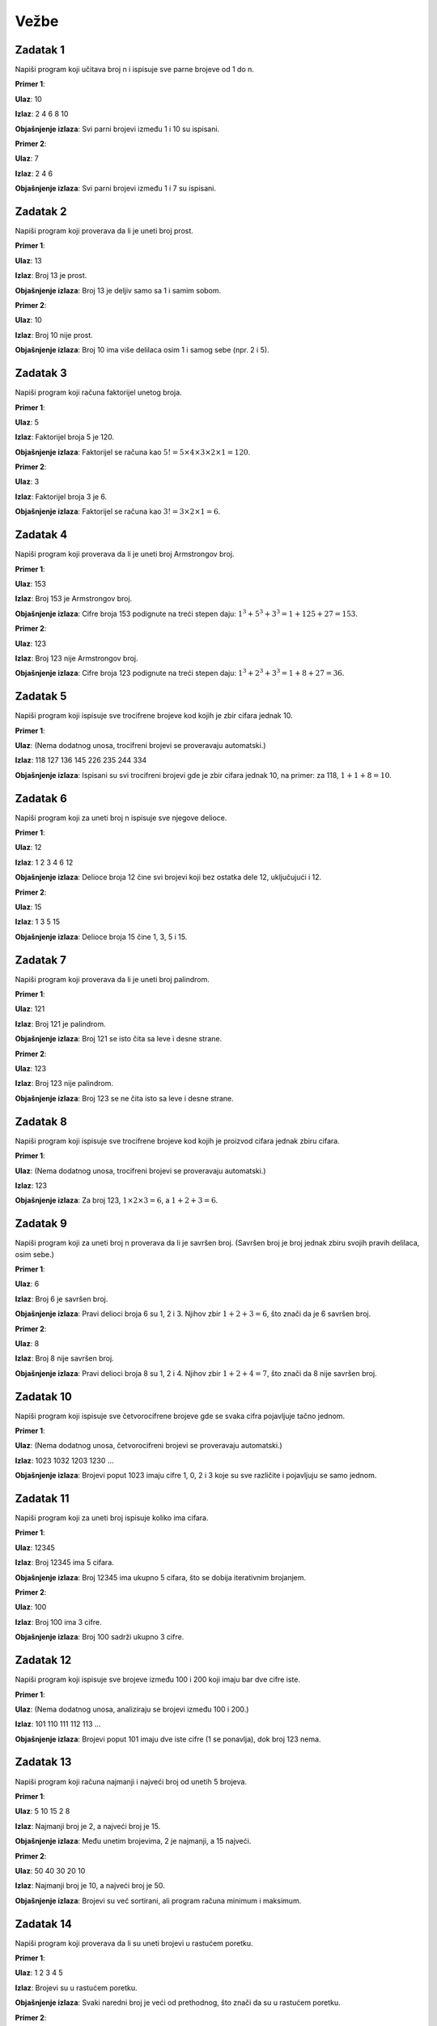 Vežbe
=====

Zadatak 1
-----------

Napiši program koji učitava broj n i ispisuje sve parne brojeve od 1 do n.

.. activecode:: zadatak1
    :coach:
    
    # Dopuni

**Primer 1**:

**Ulaz**:  
10  

**Izlaz**:  
2 4 6 8 10  

**Objašnjenje izlaza**:  
Svi parni brojevi između 1 i 10 su ispisani.

**Primer 2**:

**Ulaz**:  
7  

**Izlaz**:  
2 4 6  

**Objašnjenje izlaza**:  
Svi parni brojevi između 1 i 7 su ispisani.

.. learnmorenote:: Rešenje

    .. code-block:: python

        n = int(input("Unesite broj: "))  # Učitavanje gornje granice
        for i in range(1, n + 1):         # Petlja prolazi kroz sve brojeve od 1 do n
            if i % 2 == 0:                # Provera da li je broj paran
                print(i, end=" ")         # Ispis parnih brojeva


Zadatak 2
-----------

Napiši program koji proverava da li je uneti broj prost.

.. activecode:: zadatak2
    :coach:
    
    # Dopuni

**Primer 1**:

**Ulaz**:  
13  

**Izlaz**:  
Broj 13 je prost.  

**Objašnjenje izlaza**:  
Broj 13 je deljiv samo sa 1 i samim sobom.

**Primer 2**:

**Ulaz**:  
10  

**Izlaz**:  
Broj 10 nije prost.  

**Objašnjenje izlaza**:  
Broj 10 ima više delilaca osim 1 i samog sebe (npr. 2 i 5).

.. learnmorenote:: Rešenje

    .. code-block:: python

        n = int(input("Unesite broj: "))  # Učitavanje broja
        if n < 2:                         # Provera da li je broj manji od 2
            print("Broj nije prost.")
        else:
            prost = True                  # Pretpostavljamo da je broj prost
            for i in range(2, int(n ** 0.5) + 1):  # Prolazimo do kvadratnog korena broja
                if n % i == 0:            # Provera da li postoji delilac osim 1 i n
                    prost = False
                    break
            if prost:
                print(f"Broj {n} je prost.")
            else:
                print(f"Broj {n} nije prost.")


Zadatak 3
-----------

Napiši program koji računa faktorijel unetog broja.

.. activecode:: zadatak3
    :coach:
    
    # Dopuni

**Primer 1**:

**Ulaz**:  
5  

**Izlaz**:  
Faktorijel broja 5 je 120.  

**Objašnjenje izlaza**:  
Faktorijel se računa kao :math:`5! = 5 \times 4 \times 3 \times 2 \times 1 = 120`.

**Primer 2**:

**Ulaz**:  
3  

**Izlaz**:  
Faktorijel broja 3 je 6.  

**Objašnjenje izlaza**:  
Faktorijel se računa kao :math:`3! = 3 \times 2 \times 1 = 6`.

.. learnmorenote:: Rešenje

    .. code-block:: python

        n = int(input("Unesite broj: "))  # Učitavanje broja
        faktorijel = 1                   # Inicijalizacija faktorijela
        for i in range(1, n + 1):         # Petlja od 1 do n
            faktorijel *= i              # Množenje trenutnog broja
        print(f"Faktorijel broja {n} je {faktorijel}.")


Zadatak 4
-----------

Napiši program koji proverava da li je uneti broj Armstrongov broj.

.. activecode:: zadatak4
    :coach:
    
    # Dopuni

**Primer 1**:

**Ulaz**:  
153  

**Izlaz**:  
Broj 153 je Armstrongov broj.  

**Objašnjenje izlaza**:  
Cifre broja 153 podignute na treći stepen daju: :math:`1^3 + 5^3 + 3^3 = 1 + 125 + 27 = 153`. 

**Primer 2**:

**Ulaz**:  
123  

**Izlaz**:  
Broj 123 nije Armstrongov broj.  

**Objašnjenje izlaza**:  
Cifre broja 123 podignute na treći stepen daju: :math:`1^3 + 2^3 + 3^3 = 1 + 8 + 27 = 36`. 

.. infonote::
    
    **Šta je Armstrongov broj?**

    Armstrongov broj je broj koji je jednak zbiru svojih cifara podignutih na stepen jednak broju cifara u tom broju.

    **Primer:**

    - Broj 153 ima tri cifre: (1, 5, 3).

    - Zbir cifara podignutih na treći stepen je:

    :math:`1^3 + 5^3 + 3^3 = 1 + 125 + 27 = 153`

    - Pošto je zbir jednak broju 153, to je Armstrongov broj.
        
    **Još primera Armstrongovih brojeva:**
    - 370, 371, 407 (trocifreni Armstrongovi brojevi).
    - 9474 (četvorocifreni Armstrongov broj).


.. learnmorenote:: Rešenje

    .. code-block:: python

        n = int(input("Unesite broj: "))  # Učitavanje broja
        suma = 0                          # Inicijalizacija sume cifara na stepen
        broj_cifara = len(str(n))         # Broj cifara u broju
        original = n                      # Čuvamo originalnu vrednost broja
        while n > 0:
            cifra = n % 10                # Ekstrakcija poslednje cifre
            suma += cifra ** broj_cifara  # Dodavanje cifre na odgovarajući stepen
            n //= 10                      # Uklanjanje poslednje cifre
        if suma == original:              # Provera da li je zbir jednak originalu
            print(f"Broj {original} je Armstrongov broj.")
        else:
            print(f"Broj {original} nije Armstrongov broj.")


Zadatak 5
-----------

Napiši program koji ispisuje sve trocifrene brojeve kod kojih je zbir cifara jednak 10.

.. activecode:: zadatak5
    :coach:
    
    # Dopuni

**Primer 1**:

**Ulaz**:  
(Nema dodatnog unosa, trocifreni brojevi se proveravaju automatski.)  

**Izlaz**:  
118 127 136 145 226 235 244 334  

**Objašnjenje izlaza**:  
Ispisani su svi trocifreni brojevi gde je zbir cifara jednak 10, na primer: za 118, :math:`1 + 1 + 8 = 10`.


.. learnmorenote:: Rešenje

    .. code-block:: python

        for broj in range(100, 1000):  # Iteracija kroz sve trocifrene brojeve
            cifra1 = broj // 100       # Prva cifra
            cifra2 = (broj // 10) % 10 # Druga cifra
            cifra3 = broj % 10         # Treća cifra
            if cifra1 + cifra2 + cifra3 == 10:  # Provera da li je zbir cifara 10
                print(broj, end=" ")            # Ispis brojeva


Zadatak 6
-----------

Napiši program koji za uneti broj n ispisuje sve njegove delioce.

.. activecode:: zadatak6
    :coach:
    
    # Dopuni

**Primer 1**:

**Ulaz**:  
12  

**Izlaz**:  
1 2 3 4 6 12  

**Objašnjenje izlaza**:  
Delioce broja 12 čine svi brojevi koji bez ostatka dele 12, uključujući i 12.

**Primer 2**:

**Ulaz**:  
15  

**Izlaz**:  
1 3 5 15  

**Objašnjenje izlaza**:  
Delioce broja 15 čine 1, 3, 5 i 15.

.. learnmorenote:: Rešenje

    .. code-block:: python

        n = int(input("Unesite broj: "))  # Učitavanje broja
        for i in range(1, n + 1):         # Iteracija od 1 do n
            if n % i == 0:                # Provera da li je i delioc broja n
                print(i, end=" ")         # Ispis delilaca


Zadatak 7
-----------

Napiši program koji proverava da li je uneti broj palindrom.

.. activecode:: zadatak7
    :coach:
    
    # Dopuni

**Primer 1**:

**Ulaz**:  
121  

**Izlaz**:  
Broj 121 je palindrom.  

**Objašnjenje izlaza**:  
Broj 121 se isto čita sa leve i desne strane.

**Primer 2**:

**Ulaz**:  
123  

**Izlaz**:  
Broj 123 nije palindrom.  

**Objašnjenje izlaza**:  
Broj 123 se ne čita isto sa leve i desne strane.

.. learnmorenote:: Rešenje

    .. code-block:: python

        broj = int(input("Unesite broj: "))  # Učitavanje broja
        originalni_broj = broj               # Čuvamo originalni broj za poređenje
        obrnut_broj = 0                      # Promenljiva za čuvanje obrnutog broja

        while broj > 0:
            cifra = broj % 10                # Uzimamo poslednju cifru broja
            obrnut_broj = obrnut_broj * 10 + cifra  # Dodajemo cifru na kraj obrnutog broja
            broj //= 10                      # Uklanjamo poslednju cifru iz broja

        if originalni_broj == obrnut_broj:   # Provera da li je broj isti kao njegov obrnuti oblik
            print("Broj je palindrom.")      # Ispis ako je broj palindrom
        else:
            print("Broj nije palindrom.")    # Ispis ako broj nije palindrom



Zadatak 8
-----------

Napiši program koji ispisuje sve trocifrene brojeve kod kojih je proizvod cifara jednak zbiru cifara.

.. activecode:: zadatak8
    :coach:
    
    # Dopuni

**Primer 1**:

**Ulaz**:  
(Nema dodatnog unosa, trocifreni brojevi se proveravaju automatski.)  

**Izlaz**:  
123  

**Objašnjenje izlaza**:  
Za broj 123, :math:`1 \times 2 \times 3 = 6`, a :math:`1 + 2 + 3 = 6`.

.. learnmorenote:: Rešenje

    .. code-block:: python

        for broj in range(100, 1000):         # Iteracija kroz sve trocifrene brojeve
            cifra1 = broj // 100              # Prva cifra
            cifra2 = (broj // 10) % 10        # Druga cifra
            cifra3 = broj % 10                # Treća cifra
            proizvod = cifra1 * cifra2 * cifra3  # Proizvod cifara
            zbir = cifra1 + cifra2 + cifra3      # Zbir cifara
            if proizvod == zbir:              # Provera da li su proizvod i zbir jednaki
                print(broj, end=" ")          # Ispis brojeva


Zadatak 9
-----------

Napiši program koji za uneti broj n proverava da li je savršen broj.  
(Savršen broj je broj jednak zbiru svojih pravih delilaca, osim sebe.)

.. activecode:: zadatak9
    :coach:
    
    # Dopuni

**Primer 1**:

**Ulaz**:  
6  

**Izlaz**:  
Broj 6 je savršen broj.  

**Objašnjenje izlaza**:  
Pravi delioci broja 6 su 1, 2 i 3. Njihov zbir :math:`1 + 2 + 3 = 6`, što znači da je 6 savršen broj.

**Primer 2**:

**Ulaz**:  
8  

**Izlaz**:  
Broj 8 nije savršen broj.  

**Objašnjenje izlaza**:  
Pravi delioci broja 8 su 1, 2 i 4. Njihov zbir :math:`1 + 2 + 4 = 7`, što znači da 8 nije savršen broj.

.. learnmorenote:: Rešenje

    .. code-block:: python

        n = int(input("Unesite broj: "))  # Učitavanje broja
        zbir = 0                          # Inicijalizacija zbira pravih delilaca
        for i in range(1, n):             # Provera svih brojeva manjih od n
            if n % i == 0:                # Provera da li je i delioc broja n
                zbir += i                 # Dodavanje delilaca u zbir
        if zbir == n:                     # Provera da li je zbir jednak originalnom broju
            print(f"Broj {n} je savršen broj.")
        else:
            print(f"Broj {n} nije savršen broj.")


Zadatak 10
-----------

Napiši program koji ispisuje sve četvorocifrene brojeve gde se svaka cifra pojavljuje tačno jednom.

.. activecode:: zadatak10
    :coach:
    
    # Dopuni

**Primer 1**:

**Ulaz**:  
(Nema dodatnog unosa, četvorocifreni brojevi se proveravaju automatski.)  

**Izlaz**:  
1023 1032 1203 1230 ...  

**Objašnjenje izlaza**:  
Brojevi poput 1023 imaju cifre 1, 0, 2 i 3 koje su sve različite i pojavljuju se samo jednom.

.. learnmorenote:: Rešenje

    .. code-block:: python

        # Prolazak kroz sve četvorocifrene brojeve
        for broj in range(1000, 10000):  
            # Izdvajanje cifara broja
            hiljade = broj // 1000
            stotine = (broj // 100) % 10
            desetice = (broj // 10) % 10
            jedinice = broj % 10

            # Provera da li su sve cifre različite
            if (hiljade != stotine and hiljade != desetice and hiljade != jedinice and
                stotine != desetice and stotine != jedinice and
                desetice != jedinice):
                print(broj)



Zadatak 11
-----------

Napiši program koji za uneti broj ispisuje koliko ima cifara.

.. activecode:: zadatak11
    :coach:
    
    # Dopuni

**Primer 1**:

**Ulaz**:  
12345  

**Izlaz**:  
Broj 12345 ima 5 cifara.  

**Objašnjenje izlaza**:  
Broj 12345 ima ukupno 5 cifara, što se dobija iterativnim brojanjem.

**Primer 2**:

**Ulaz**:  
100  

**Izlaz**:  
Broj 100 ima 3 cifre.  

**Objašnjenje izlaza**:  
Broj 100 sadrži ukupno 3 cifre.

.. learnmorenote:: Rešenje

    .. code-block:: python

        broj = int(input("Unesite broj: "))  # Učitavanje broja
        brojac = 0                           # Inicijalizacija brojača cifara
        while broj != 0:                     # Petlja traje dok ima cifara u broju
            broj //= 10                      # Uklanja poslednju cifru
            brojac += 1                      # Uvećava brojač cifara
        print("Broj ima", brojac, "cifara.")  # Ispis rezultata


Zadatak 12
-----------

Napiši program koji ispisuje sve brojeve između 100 i 200 koji imaju bar dve cifre iste.

.. activecode:: zadatak12
    :coach:
    
    # Dopuni

**Primer 1**:

**Ulaz**:  
(Nema dodatnog unosa, analiziraju se brojevi između 100 i 200.)  

**Izlaz**:  
101 110 111 112 113 ...  

**Objašnjenje izlaza**:  
Brojevi poput 101 imaju dve iste cifre (1 se ponavlja), dok broj 123 nema.

.. learnmorenote:: Rešenje

    .. code-block:: python

        for broj in range(100, 200):       # Iteracija kroz brojeve od 100 do 200
            cifra1 = broj // 100           # Prva cifra
            cifra2 = (broj // 10) % 10     # Druga cifra
            cifra3 = broj % 10             # Treća cifra
            if (cifra1 == cifra2 or cifra1 == cifra3 or cifra2 == cifra3):  # Provera jednakosti cifara
                print(broj, end=" ")       # Ispis brojeva


Zadatak 13
-----------

Napiši program koji računa najmanji i najveći broj od unetih 5 brojeva.

.. activecode:: zadatak13
    :coach:
    
    # Dopuni

**Primer 1**:

**Ulaz**:  
5 10 15 2 8  

**Izlaz**:  
Najmanji broj je 2, a najveći broj je 15.  

**Objašnjenje izlaza**:  
Među unetim brojevima, 2 je najmanji, a 15 najveći.

**Primer 2**:

**Ulaz**:  
50 40 30 20 10  

**Izlaz**:  
Najmanji broj je 10, a najveći broj je 50.  

**Objašnjenje izlaza**:  
Brojevi su već sortirani, ali program računa minimum i maksimum.

.. learnmorenote:: Rešenje

    .. code-block:: python

        prvi_broj = int(input("Unesite broj: "))  # Učitavanje prvog broja
        najmanji = prvi_broj         # Inicijalizacija najmanjeg broja na prvi broj
        najveci = prvi_broj         # Inicijalizacija najvećeg broja na prvi broj
        for _ in range(4):              # Iteracija za unos 5 brojeva
            broj = int(input("Unesite broj: "))
            if broj < najmanji:         # Provera za najmanji broj
                najmanji = broj
            if broj > najveci:          # Provera za najveći broj
                najveci = broj
        print(f"Najmanji broj je {najmanji}, a najveći broj je {najveci}.")  # Ispis rezultata


Zadatak 14
-----------

Napiši program koji proverava da li su uneti brojevi u rastućem poretku.

.. activecode:: zadatak14
    :coach:
    
    # Dopuni

**Primer 1**:

**Ulaz**:  
1 2 3 4 5  

**Izlaz**:  
Brojevi su u rastućem poretku.  

**Objašnjenje izlaza**:  
Svaki naredni broj je veći od prethodnog, što znači da su u rastućem poretku.

**Primer 2**:

**Ulaz**:  
1 3 2 4 5  

**Izlaz**:  
Brojevi nisu u rastućem poretku.  

**Objašnjenje izlaza**:  
Broj 2 nije veći od broja 3, što prekida rastući poredak.

.. learnmorenote:: Rešenje

    .. code-block:: python

        prethodni = int(input("Unesite prvi broj: "))  # Učitavanje prvog broja
        rastuci = True                                 # Pretpostavljamo da je poredak rastući
        for _ in range(4):                            # Petlja za unos narednih 4 brojeva
            trenutni = int(input("Unesite sledeći broj: "))
            if trenutni <= prethodni:                 # Provera da li je trenutni broj manji ili jednak prethodnom
                rastuci = False                       # Ako nije rastući, prekida se uslov
            prethodni = trenutni                      # Ažurira prethodni broj
        if rastuci:
            print("Brojevi su u rastućem poretku.")    # Ispis ako su rastući
        else:
            print("Brojevi nisu u rastućem poretku.")  # Ispis ako nisu rastući


Zadatak 15
-----------

Napiši program koji ispisuje sve brojeve između uneta dva broja koji su prosti.

.. activecode:: zadatak15
    :coach:
    
    # Dopuni

**Primer 1**:

**Ulaz**:  
10  
20  

**Izlaz**:  
11 13 17 19  

**Objašnjenje izlaza**:  
U opsegu od 10 do 20 prosti brojevi su oni koji su deljivi samo sa 1 i sa samim sobom.

**Primer 2**:

**Ulaz**:  
5  
15  

**Izlaz**:  
5 7 11 13  

**Objašnjenje izlaza**:  
U opsegu od 5 do 15, prosti brojevi su 5, 7, 11 i 13.

.. learnmorenote:: Rešenje

    .. code-block:: python

        donja_granica = int(input("Unesite donju granicu: "))   # Učitavanje donje granice
        gornja_granica = int(input("Unesite gornju granicu: ")) # Učitavanje gornje granice
        for broj in range(donja_granica, gornja_granica + 1):  # Iteracija kroz opseg
            prost = True                                       # Pretpostavljamo da je broj prost
            if broj > 1:                                       # Broj mora biti veći od 1 da bi bio prost
                for i in range(2, int(broj**0.5) + 1):         # Provera delilaca do kvadratnog korena
                    if broj % i == 0:
                        prost = False                          # Ako je deljiv, nije prost
                        break
                if prost:
                    print(broj, end=" ")                       # Ispis prostog broja


Zadatak 16
-----------

Napiši program koji ispisuje sve brojeve od 1 do unetog broja koji imaju tačno 3 delioca.

.. activecode:: zadatak16
    :coach:
    
    # Dopuni

**Primer 1**:

**Ulaz**:  
20  

**Izlaz**:  
4 9 16  

**Objašnjenje izlaza**:  
Brojevi 4, 9 i 16 su kvadrati prostih brojeva i imaju tačno 3 delioca.

**Primer 2**:

**Ulaz**:  
30  

**Izlaz**:  
4 9 16 25  

**Objašnjenje izlaza**:  
Dodaje se 25, jer je i on kvadrat prostog broja.

.. learnmorenote:: Rešenje

    .. code-block:: python

        n = int(input("Unesite broj: "))          # Učitavanje broja
        for broj in range(1, n + 1):             # Iteracija kroz brojeve do n
            delioci = 0                          # Brojač delilaca
            for i in range(1, broj + 1):         # Provera svih potencijalnih delilaca
                if broj % i == 0:
                    delioci += 1                # Uvećanje broja delilaca
            if delioci == 3:                    # Provera da li broj ima tačno 3 delioca
                print(broj, end=" ")            # Ispis brojeva


Zadatak 17
-----------

Napiši program koji proverava da li se uneti brojevi menjaju između parnih i neparnih.

.. activecode:: zadatak17
    :coach:
    
    # Dopuni

**Primer 1**:

**Ulaz**:  
1 2 3 4 5  

**Izlaz**:  
Brojevi se ne menjaju između parnih i neparnih.  

**Objašnjenje izlaza**:  
Parni i neparni brojevi se ne smenjuju redom, već dolaze u grupama.

**Primer 2**:

**Ulaz**:  
1 2 3 4 3 2  

**Izlaz**:  
Brojevi se menjaju između parnih i neparnih.  

**Objašnjenje izlaza**:  
Svaki naredni broj menja parnost.

.. learnmorenote:: Rešenje

    .. code-block:: python

        prethodni = int(input("Unesite prvi broj: "))  # Učitavanje prvog broja
        smenjuju_se = True                            # Pretpostavka da se smenjuju
        for _ in range(4):                            # Petlja za unos 4 naredna broja
            trenutni = int(input("Unesite sledeći broj: "))
            if (prethodni % 2 == trenutni % 2):       # Provera iste parnosti
                smenjuju_se = False                  # Ako su iste parnosti, prekid uslova
            prethodni = trenutni                     # Ažuriranje prethodnog broja
        if smenjuju_se:
            print("Brojevi se menjaju između parnih i neparnih.")  # Ispis ako se smenjuju
        else:
            print("Brojevi se ne menjaju između parnih i neparnih.")  # Ispis ako se ne smenjuju


Zadatak 18
-----------

Napiši program koji za uneti broj ispisuje da li ima sve jedinstvene cifre.

.. activecode:: zadatak18
    :coach:
    
    # Dopuni

**Primer 1**:

**Ulaz**:  
12345  

**Izlaz**:  
Broj 12345 ima sve jedinstvene cifre.  

**Objašnjenje izlaza**:  
Svaka cifra u broju 12345 pojavljuje se tačno jednom.

**Primer 2**:

**Ulaz**:  
11234  

**Izlaz**:  
Broj 11234 nema sve jedinstvene cifre.  

**Objašnjenje izlaza**:  
Cifra 1 pojavljuje se dva puta.

.. learnmorenote:: Rešenje

    .. code-block:: python

        # Unos broja od korisnika
        broj = int(input("Unesite broj: "))

        # Kopija broja za izdvajanje cifara
        originalni_broj = broj
        jedinstvene = True

        # Provera svake cifre sa svim ostalim ciframa
        while broj > 0:
            trenutna_cifra = broj % 10
            privremeni_broj = originalni_broj // 10  # Počinje nakon trenutne cifre

            while privremeni_broj > 0:
                poredna_cifra = privremeni_broj % 10
                if trenutna_cifra == poredna_cifra:
                    jedinstvene = False
                    break
                privremeni_broj //= 10

            if not jedinstvene:
                break

            broj //= 10

        # Ispis rezultata
        if jedinstvene:
            print("Broj ima sve jedinstvene cifre.")
        else:
            print("Broj nema sve jedinstvene cifre.")

